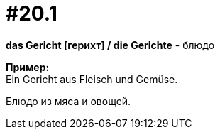 [#16_020_1]
= #20.1
:hardbreaks:

*das Gericht [герихт] / die Gerichte* - блюдо

*Пример:*
Ein Gericht aus Fleisch und Gemüse.

Блюдо из мяса и овощей.